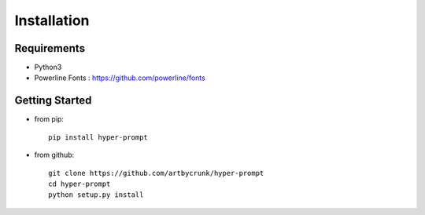 ===========================
Installation
===========================


Requirements
===========================

- Python3
- Powerline Fonts : https://github.com/powerline/fonts

Getting Started
===========================

* from pip::

    pip install hyper-prompt


* from github::

    git clone https://github.com/artbycrunk/hyper-prompt
    cd hyper-prompt
    python setup.py install
